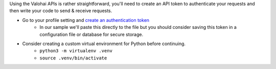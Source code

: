Using the Valohai APIs is rather straightforward, you'll need to create an API token to authenticate your requests and then write your code to send & receive requests.

* Go to your profile setting and `create an authentication token <https://app.valohai.com/auth/tokens/>`_
    * In our sample we'll paste this directly to the file but you should consider saving this token in a configuration file or database for secure storage.
* Consider creating a custom virtual environment for Python before continuing.
    * ``python3 -m virtualenv .venv``
    * ``source .venv/bin/activate``
